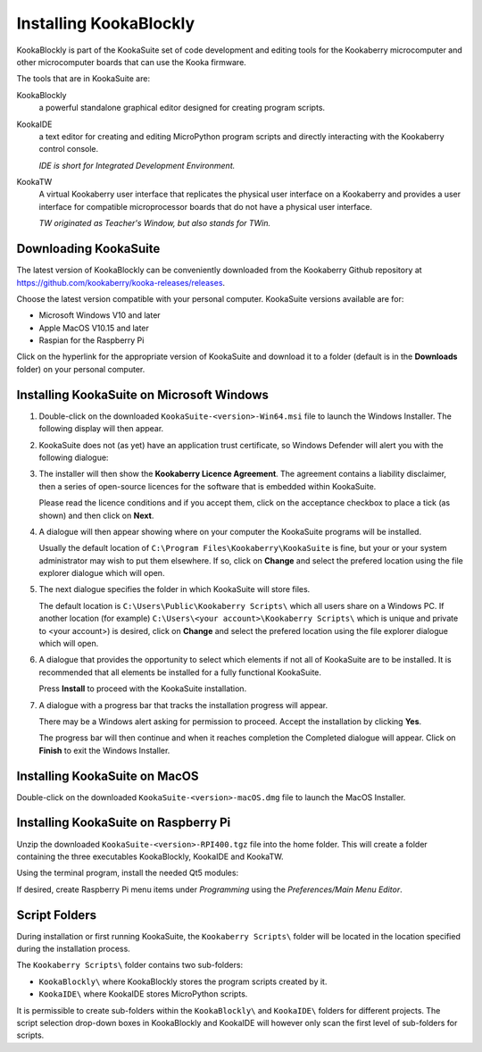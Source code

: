Installing KookaBlockly
=======================

KookaBlockly is part of the KookaSuite set of code development and editing tools for the Kookaberry microcomputer and other microcomputer boards that can use the Kooka firmware.

The tools that are in KookaSuite are:

KookaBlockly
  a powerful standalone graphical editor designed for creating program scripts.

KookaIDE
  a text editor for creating and editing MicroPython program scripts and directly interacting with the Kookaberry control console.

  *IDE is short for Integrated Development Environment.*

KookaTW
  A virtual Kookaberry user interface that replicates the physical user interface on a Kookaberry and provides a user interface for compatible microprocessor boards that do not have a physical user interface.

  *TW originated as Teacher's Window, but also stands for TWin.*

Downloading KookaSuite
----------------------

The latest version of KookaBlockly can be conveniently downloaded from the Kookaberry Github repository at https://github.com/kookaberry/kooka-releases/releases.

Choose the latest version compatible with your personal computer.  KookaSuite versions available are for:

* Microsoft Windows V10 and later

* Apple MacOS V10.15 and later

* Raspian for the Raspberry Pi

Click on the hyperlink for the appropriate version of KookaSuite and download it to a folder (default is in the **Downloads** folder) on your personal computer.

Installing KookaSuite on Microsoft Windows
------------------------------------------

1.  Double-click on the downloaded ``KookaSuite-<version>-Win64.msi`` file to launch the Windows Installer.  The following display will then appear.

.. image:: images/win-install-1.png
   :width: 400
   :align: center


   Click on **Next** to proceed.

2.  KookaSuite does not (as yet) have an application trust certificate, so Windows Defender will alert you with the following dialogue:

.. image:: images/windows-protect1.png
   :width: 400
   :align: center

   Click on **More info** to proceed to the next dialogue:

.. image:: images/windows-protect2.png
   :width: 400
   :align: center

   Click on **Run Anyway** to proceed.

3. The installer will then show the **Kookaberry Licence Agreement**.  The agreement contains a liability disclaimer, then a series of open-source licences for the software that is embedded within KookaSuite.

   Please read the licence conditions and if you accept them, click on the acceptance checkbox to place a tick (as shown) and then click on **Next**.

.. image:: images/win-install-2.png
   :width: 400
   :align: center

4. A dialogue will then appear showing where on your computer the KookaSuite programs will be installed.  

   Usually the default location of ``C:\Program Files\Kookaberry\KookaSuite`` is fine, but your or your system administrator may wish to put them elsewhere.  If so, click on **Change** and select the prefered location using the file explorer dialogue which will open.

.. image:: images/win-install-3.png
   :width: 400
   :align: center

5. The next dialogue specifies the folder in which KookaSuite will store files.  

   The default location is ``C:\Users\Public\Kookaberry Scripts\`` which all users share on a Windows PC.  If another location (for example) ``C:\Users\<your account>\Kookaberry Scripts\`` which is unique and private to <your account>) is desired, click on **Change** and select the prefered location using the file explorer dialogue which will open.

.. image:: images/win-install-4.png
   :width: 400
   :align: center

6. A dialogue that provides the opportunity to select which elements if not all of KookaSuite are to be installed.  It is recommended that all elements be installed for a fully functional KookaSuite.

   Press **Install** to proceed with the KookaSuite installation.

.. image:: images/win-install-5.png
   :width: 400
   :align: center

7. A dialogue with a progress bar that tracks the installation progress will appear.

   There may be a Windows alert asking for permission to proceed.  Accept the installation by clicking **Yes**.

   The progress bar will then continue and when it reaches completion the Completed dialogue will appear. Click on **Finish** to exit the Windows Installer.

.. image:: images/win-install-7.png
   :width: 400
   :align: center


Installing KookaSuite on MacOS
------------------------------

Double-click on the downloaded ``KookaSuite-<version>-macOS.dmg`` file to launch the MacOS Installer.


Installing KookaSuite on Raspberry Pi
-------------------------------------

Unzip the downloaded ``KookaSuite-<version>-RPI400.tgz`` file into the home folder.  This will create a folder containing the three executables KookaBlockly, KookaIDE and KookaTW.

Using the terminal program, install the needed Qt5 modules:

.. code-block:: sh
   :caption: Installing QT5

   sudo apt install libqt5webkit5
   sudo apt install libqt5websockets5-dev
   sudo apt install libqt5serialport5

If desired, create Raspberry Pi menu items under `Programming` using the `Preferences/Main Menu Editor`.

Script Folders
--------------

During installation or first running KookaSuite, the ``Kookaberry Scripts\`` folder will be located in the location specified during the installation process.

.. image:: images/win-install-folders.png
   :width: 500
   :align: center

The ``Kookaberry Scripts\`` folder contains two sub-folders:

* ``KookaBlockly\`` where KookaBlockly stores the program scripts created by it.
  
* ``KookaIDE\`` where KookaIDE stores MicroPython scripts. 
 
It is permissible to create sub-folders within the ``KookaBlockly\`` and ``KookaIDE\`` folders for different projects.  The script selection drop-down boxes in KookaBlockly and KookaIDE will however only scan the first level of sub-folders for scripts.

